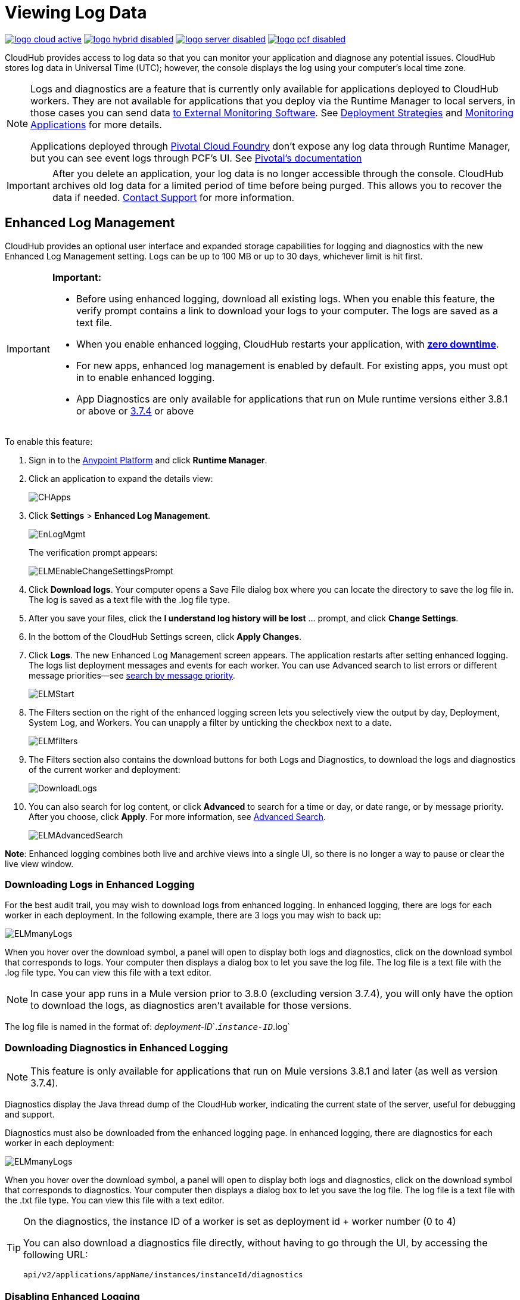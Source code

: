 = Viewing Log Data
:keywords: cloudhub, logging, enhanced log management, r44, arm, runtime manager

image:logo-cloud-active.png[link="/runtime-manager/deployment-strategies", title="CloudHub"]
image:logo-hybrid-disabled.png[link="/runtime-manager/deployment-strategies", title="Hybrid Deployment"]
image:logo-server-disabled.png[link="/runtime-manager/deployment-strategies", title="Anypoint Platform On-Premises"]
image:logo-pcf-disabled.png[link="/runtime-manager/deployment-strategies", title="Pivotal Cloud Foundry"]

CloudHub provides access to log data so that you can monitor your application and diagnose any potential issues. CloudHub stores log data in Universal Time (UTC); however, the console displays the log using your computer's local time zone. 

[NOTE]
====
Logs and diagnostics are a feature that is currently only available for applications deployed to CloudHub workers. They are not available for applications that you deploy via the Runtime Manager to local servers, in those cases you can send data link:/runtime-manager/sending-data-from-arm-to-external-monitoring-software[to External Monitoring Software]. See link:/runtime-manager/deployment-strategies[Deployment Strategies] and link:/runtime-manager/monitoring[Monitoring Applications] for more details.

Applications deployed through link:/runtime-manager/deploying-to-pcf[Pivotal Cloud Foundry] don't expose any log data through Runtime Manager, but you can see event logs through PCF's UI. See link:http://docs.pivotal.io/pivotalcf/1-8/loggregator/index.html[Pivotal's documentation]
====

[IMPORTANT]
====
After you delete an application, your log data is no longer accessible through the console. CloudHub archives old log data for a limited period of time before being purged. This allows you to recover the data if needed. mailto:cloudhub-support@mulesoft.com[Contact Support] for more information.
====


== Enhanced Log Management

CloudHub provides an optional user interface and expanded storage capabilities for logging and diagnostics with the new Enhanced Log Management setting. Logs can be up to 100 MB or up to 30 days, whichever limit is hit first.

[IMPORTANT]
====
*Important:*

* Before using enhanced logging, download all existing logs. When you enable this feature, the verify prompt contains a link to download your logs to your computer. The logs are saved as a text file.
* When you enable enhanced logging, CloudHub restarts your application, with link:https://docs.mulesoft.com/runtime-manager/managing-cloudhub-applications#zero-downtime-updates-with-cloudhub[*zero downtime*].
* For new apps, enhanced log management is enabled by default. For existing apps, you must opt in to enable enhanced logging.
* App Diagnostics are only available for applications that run on Mule runtime versions either 3.8.1 or above or link:/release-notes/mule-esb-3.7.4-release-notes[3.7.4] or above
====

To enable this feature:

. Sign in to the link:https://anypoint.mulesoft.com/#/signin[Anypoint Platform] and click *Runtime Manager*.
. Click an application to expand the details view:
+
image:CHApps.png[CHApps]
+
. Click *Settings* > *Enhanced Log Management*. 
+
image:EnLogMgmt.png[EnLogMgmt]
+
The verification prompt appears:
+
image:ELMEnableChangeSettingsPrompt.png[ELMEnableChangeSettingsPrompt]
+
. Click *Download logs*. Your computer opens a Save File dialog box where you can locate the directory to save the log file in. The log is saved as a text file with the .log file type. 
. After you save your files, click the *I understand log history will be lost* ... prompt, and click *Change Settings*. 
. In the bottom of the CloudHub Settings screen, click *Apply Changes*.
. Click *Logs*. The new Enhanced Log Management screen appears. The application restarts after setting enhanced logging. The logs list deployment messages and events for each worker. You can use Advanced search to list errors or different message priorities--see <<Search by Message Priority, search by message priority>>.
+
image:ELMStart.png[ELMStart]
+
. The Filters section on the right of the enhanced logging screen lets you selectively view the output by day, Deployment, System Log, and Workers. You can unapply a filter by unticking the checkbox next to a date.
+
image:ELMfilters.png[ELMfilters]
+
. The Filters section also contains the download buttons for both Logs and Diagnostics, to download the logs and diagnostics of the current worker and deployment:
+
image:DownloadLogs.png[DownloadLogs]
+
. You can also search for log content, or click *Advanced* to search for a time or day, or date range, or by message priority. After you choose, click *Apply*. For more information, see <<Advanced Search, Advanced Search>>. 
+
image:ELMAdvancedSearch.png[ELMAdvancedSearch]

*Note*: Enhanced logging combines both live and archive views into a single UI, so there is no longer a way to pause or clear the live view window.

=== Downloading Logs in Enhanced Logging

For the best audit trail, you may wish to download logs from enhanced logging. In enhanced logging, there are logs for each worker in each deployment.
In the following example, there are 3 logs you may wish to back up:

image:ELMmanyLogs.png[ELMmanyLogs]

When you hover over the download symbol, a panel will open to display both logs and diagnostics, click on the download symbol that corresponds to logs. Your computer then displays a dialog box to let you save the log file. The log file is a text file with the .log file type. You can view this file with a text editor.

[NOTE]
In case your app runs in a Mule version prior to 3.8.0 (excluding version 3.7.4), you will only have the option to download the logs, as diagnostics aren't available for those versions.

The log file is named in the format of: _deployment-ID_`.`_instance-ID_`.log`

=== Downloading Diagnostics in Enhanced Logging

[NOTE]
This feature is only available for applications that run on Mule versions 3.8.1 and later (as well as version 3.7.4).

Diagnostics display the Java thread dump of the CloudHub worker, indicating the current state of the server, useful for debugging and support.

Diagnostics must also be downloaded from the enhanced logging page. In enhanced logging, there are diagnostics for each worker in each deployment:

image:ELMmanyDiagnostics.png[ELMmanyLogs]

When you hover over the download symbol, a panel will open to display both logs and diagnostics, click on the download symbol that corresponds to diagnostics. Your computer then displays a dialog box to let you save the log file. The log file is a text file with the .txt file type. You can view this file with a text editor.


[TIP]
====
On the diagnostics, the instance ID of a worker is set as deployment id + worker number (0 to 4)

You can also download a diagnostics file directly, without having to go through the UI, by accessing the following URL:

`api/v2/applications/appName/instances/instanceId/diagnostics`
====


=== Disabling Enhanced Logging

*Important*: Before disabling enhanced logging, back up each worker's logs from each deployment. Disabling enhanced logging deletes all logs and restarts your application.

To disable enhanced logging:

. Click *Settings* and uncheck *Enhanced Log Management*.
. In the following prompt, click the *I understand* ... message and click *Change Settings:
+
image:ELMChangingLogSettings.png[ELMChangingLogSettings]


== Default Log Management

If *Enhanced Log Management* is not selected, CloudHub saves 100,000 log events per application. Logs that exceed the limit are truncated every 24 hours to 100,000 events by discarding the oldest events past the limit. Individual log entries are limited to a maximum length of 100K characters; longer log entries are truncated to the limit.

The default interface differs from that of enhanced logging:

image:chlog.png[chlog]

=== Pausing and Clearing a Log

To pause the log so that entries are temporarily stopped from writing, click *Live view* and click *Pause*. While the log is paused, a green *Resume* button appears. Click *Resume* to enable more content to be written.

image:ResumeLog.png[ResumeLog]

In *Live view*, you can click the *Clear* button to clear the viewing window, so you only see the latest logs generated by the application, which is useful for debugging. The log contents are not deleted, so if you switch views to Archive and back to Live view, the full contents of the log reappear. You can also refresh your browser to see the full log.

image:LogClear.png[LogClear]

=== Log Page Controls

CloudHub provides page controls to help you move through the logs when you view historical data. The most recent logs are on page one. The data gets older as you step through the higher pages. 

You can configure the number of results that display on each page by clicking *Archive* and the down-arrow next to the number of entries:

image:LogsPages.png[LogsPages]

Click *FIRST*, *LAST*, or the number of entries to view per page, *10*, *25*, or *50*.
=== Downloading Log Data

Click *Archive* and click *Download* to save a copy of the current log view to your computer:

image:LogsDownload.png[LogsDownload]

You are prompted for a save location. You can download a maximum of 10,000 lines of log data with a single save. However, using repeated views with contiguous time windows as search criteria, the entire log may be downloaded.

=== Advanced Search

Advanced search lets you search logs by date and priority. The Advanced search interface is the same for enhanced logging and default logging.

*Enhanced logging* - Click *Advanced* in the search field. Enhanced only provides a live console.

*Default logging* - Click *Live view* to provide a live, continually updated stream of current log data from all an application's workers. Click  *Advanced*  in the search field to search only for strings in the logs. Click *Archive view* and *Advanced* to set search by text, date, or priority.

The Advanced search interface is as follows (shown for enhanced logging):

image:ELMAdvSearch.png[ELMAdvSearch]

=== Search by Date and Time

The *Date & Time* filter lets you specify a date range to search the log. Possible values are:

* Last hour
* Last 24hrs
* Last week
* Last month

=== Search by Message Priority

The Priority filter lets you view specific events in the log. You can also specify different priorities by typing `priority<type>` in the search box, as shown in the Command column in the table.

Possible values are:

[%header,cols="3*a"]
|===
| Value
| Description
| Command

| All Priorities
| List all messages
| N/A

| ERROR
| List only error messages, such when an exception occurs.
| priority:ERROR

| FATAL
| List only fatal messages for when an application fails
| priority:FATAL

| INFO
| List informative messages
| priority:INFO

| SYSTEM
| List messages about application and worker startup
| priority:SYSTEM

| CONSOLE
| List message about console events such as setting the objectstore
| priority:CONSOLE

| WARN
| List warning messages
| priority:WARN

| DEBUG
| List debugging messages
| priority:DEBUG

|===

=== Wildcard Searching

You can also filter log data by entering search terms into the search box at the top of the log page that match results in the log message. You can search for any exact term in the log message as well as a few common quantifiers for wildcard searching:

* `?` - The question mark matches zero or one of the preceding element.
* `*` - The asterisk matches zero or more of the preceding element.

== See Also

* link:/runtime-manager/monitoring[Monitoring Applications]
